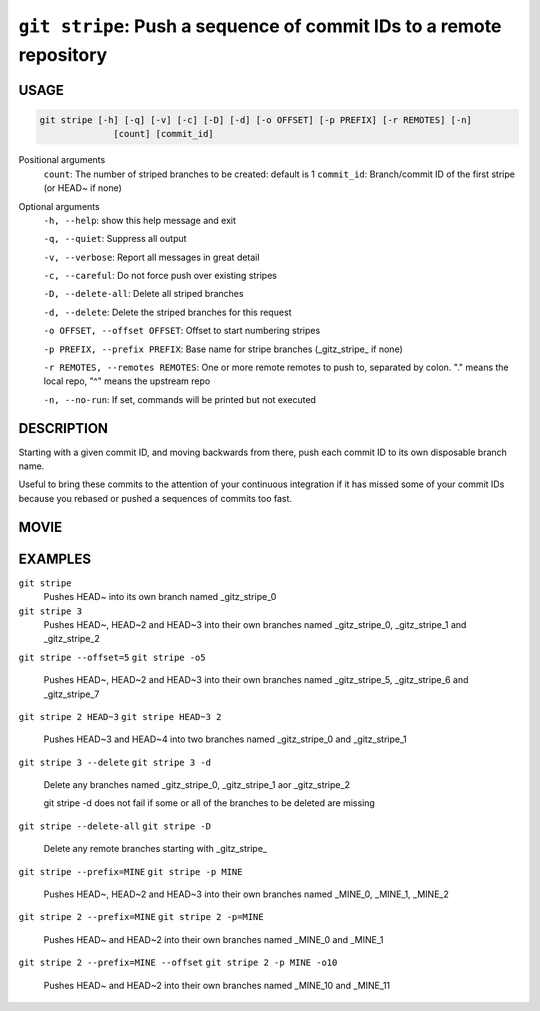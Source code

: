 ``git stripe``: Push a sequence of commit IDs to a remote repository
--------------------------------------------------------------------

USAGE
=====

.. code-block:: bash

    git stripe [-h] [-q] [-v] [-c] [-D] [-d] [-o OFFSET] [-p PREFIX] [-r REMOTES] [-n]
                  [count] [commit_id]

Positional arguments
  ``count``: The number of striped branches to be created: default is 1
  ``commit_id``: Branch/commit ID of the first stripe (or HEAD~ if none)

Optional arguments
  ``-h, --help``: show this help message and exit

  ``-q, --quiet``: Suppress all output

  ``-v, --verbose``: Report all messages in great detail

  ``-c, --careful``: Do not force push over existing stripes

  ``-D, --delete-all``: Delete all striped branches

  ``-d, --delete``: Delete the striped branches for this request

  ``-o OFFSET, --offset OFFSET``: Offset to start numbering stripes

  ``-p PREFIX, --prefix PREFIX``: Base name for stripe branches (_gitz_stripe_ if none)

  ``-r REMOTES, --remotes REMOTES``: One or more remote remotes to push to, separated by colon. "." means the local repo, "^" means the upstream repo

  ``-n, --no-run``: If set, commands will be printed but not executed

DESCRIPTION
===========

Starting with a given commit ID, and moving backwards from there,
push each commit ID to its own disposable branch name.

Useful to bring these commits to the attention of your continuous integration
if it has missed some of your commit IDs because you rebased or pushed a
sequences of commits too fast.

MOVIE
=====

.. figure:: https://raw.githubusercontent.com/rec/gitz/master/doc/movies/git-stripe.svg?sanitize=true
    :align: center
    :alt: git-stripe.svg

EXAMPLES
========

``git stripe``
    Pushes HEAD~ into its own branch named _gitz_stripe_0

``git stripe 3``
    Pushes HEAD~, HEAD~2 and HEAD~3 into their own branches named
    _gitz_stripe_0, _gitz_stripe_1 and _gitz_stripe_2

``git stripe --offset=5``
``git stripe -o5``
    Pushes HEAD~, HEAD~2 and HEAD~3 into their own branches named
    _gitz_stripe_5, _gitz_stripe_6 and _gitz_stripe_7

``git stripe 2 HEAD~3``
``git stripe HEAD~3 2``
    Pushes HEAD~3 and HEAD~4 into two branches named _gitz_stripe_0
    and  _gitz_stripe_1

``git stripe 3 --delete``
``git stripe 3 -d``
    Delete any branches named _gitz_stripe_0, _gitz_stripe_1
    aor _gitz_stripe_2

    git stripe -d does not fail if some or all of the branches
    to be deleted are missing

``git stripe --delete-all``
``git stripe -D``
    Delete any remote branches starting with _gitz_stripe_

``git stripe --prefix=MINE``
``git stripe -p MINE``
    Pushes HEAD~, HEAD~2 and HEAD~3 into their own branches named
    _MINE_0, _MINE_1, _MINE_2

``git stripe 2 --prefix=MINE``
``git stripe 2 -p=MINE``
    Pushes HEAD~ and HEAD~2 into their own branches named _MINE_0
    and _MINE_1

``git stripe 2 --prefix=MINE --offset``
``git stripe 2 -p MINE -o10``
    Pushes HEAD~ and HEAD~2 into their own branches named _MINE_10
    and _MINE_11
